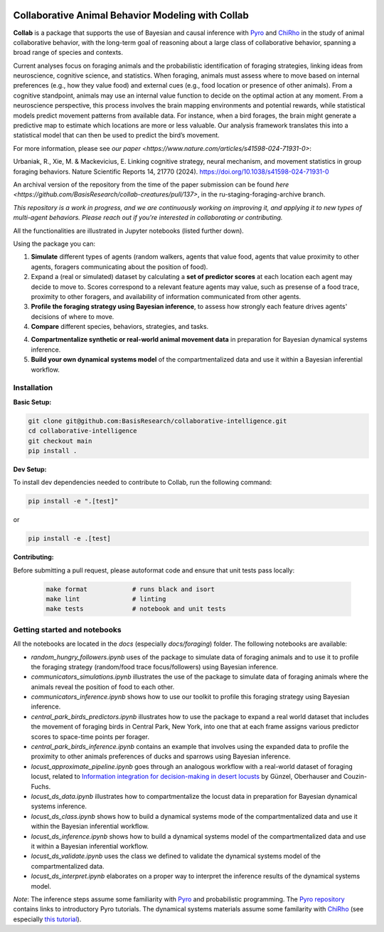 .. image:: https://github.com/BasisResearch/collaborative-intelligence/actions/workflows/test_notebooks.yml/badge.svg
   :alt: Test Notebooks Badge
   :target: https://github.com/BasisResearch/collaborative-intelligence/actions/workflows/test_notebooks.yml

.. image:: https://github.com/BasisResearch/collaborative-intelligence/actions/workflows/test_modules.yml/badge.svg
   :alt: Test Modules Badge
   :target: https://github.com/BasisResearch/collaborative-intelligence/actions/workflows/test_modules.yml

.. index-inclusion-marker

Collaborative Animal Behavior Modeling with Collab
===================================================

**Collab** is a package that supports the use of Bayesian and causal inference 
with  `Pyro <https://github.com/pyro-ppl/pyro>`_ and `ChiRho <https://github.com/BasisResearch/chirho>`_ 
in the study of animal collaborative behavior, with the long-term goal of reasoning about a large class of collaborative behavior, spanning a broad range of species and contexts.  

Current analyses focus on foraging
animals and the probabilistic identification of foraging strategies, linking ideas from neuroscience, cognitive science, and statistics. When foraging, animals must assess where to move based on internal preferences (e.g., how they value food) and external cues (e.g., food location or presence of other animals). From a cognitive standpoint, animals may use an internal value function to decide on the optimal action at any moment. From a neuroscience perspective, this process involves the brain mapping environments and potential rewards, while statistical models predict movement patterns from available data. For instance, when a bird forages, the brain might generate a predictive map to estimate which locations are more or less valuable. Our analysis framework translates this into a statistical model that can then be used to predict the bird’s movement.

For more information, please see `our paper <https://www.nature.com/articles/s41598-024-71931-0>`:

Urbaniak, R., Xie, M. & Mackevicius, E. Linking cognitive strategy, neural mechanism, and movement statistics in group foraging behaviors. Nature Scientific Reports 14, 21770 (2024). https://doi.org/10.1038/s41598-024-71931-0

An archival version of the repository from the time of the paper submission can be found `here <https://github.com/BasisResearch/collab-creatures/pull/137>`, in the ru-staging-foraging-archive branch. 

*This repository is a work in progress, and we are continuously working on improving it, and applying it to new types of multi-agent behaviors. Please reach out if you're interested in collaborating or contributing.* 

All the functionalities are illustrated in Jupyter notebooks (listed further down).

Using the package you can:

1. **Simulate** different types of agents (random walkers, agents that value food, agents that value proximity to other agents, foragers communicating about the position of food).

2. Expand a (real or simulated) dataset by calculating a **set of predictor scores** at each location each agent may decide to move to. Scores correspond to a relevant feature agents may value, such as presense of a food trace, proximity to other foragers, and availability of information communicated from other agents.

3. **Profile the foraging strategy using Bayesian inference**, to assess how strongly each feature drives agents' decisions of where to move. 

4. **Compare** different species, behaviors, strategies, and tasks.

4. **Compartmentalize synthetic or real-world animal movement data** in preparation for Bayesian dynamical systems inference.

5. **Build your own dynamical systems model** of the compartmentalized data and use it within a Bayesian inferential workflow.


Installation
------------

**Basic Setup:**

.. code-block:: sh

   git clone git@github.com:BasisResearch/collaborative-intelligence.git
   cd collaborative-intelligence
   git checkout main
   pip install .


**Dev Setup:**

To install dev dependencies needed to contribute to Collab, run the following command:

.. code-block:: sh

    pip install -e ".[test]"

or 

.. code-block:: sh
  
    pip install -e .[test]


**Contributing:**

Before submitting a pull request, please autoformat code and ensure that unit tests pass locally:

  .. code-block:: sh

     make format            # runs black and isort
     make lint              # linting
     make tests             # notebook and unit tests


Getting started and notebooks
------------------------------

All the notebooks are located in the `docs` (especially `docs/foraging`) folder. The following notebooks are available:


- `random_hungry_followers.ipynb` uses of the package to simulate data of foraging animals and to use it to profile the foraging strategy (random/food trace focus/followers) using Bayesian inference.

- `communicators_simulations.ipynb`  illustrates the use of the package to simulate data of foraging animals where the animals reveal the position of food to each other.

- `communicators_inference.ipynb` shows how to use our toolkit to profile  this foraging strategy using Bayesian inference.

- `central_park_birds_predictors.ipynb` illustrates how to use the package to expand a real world dataset that includes the movement of foraging birds in Central Park, New York, into one that at each frame assigns various  predictor scores to space-time points per forager.

- `central_park_birds_inference.ipynb` contains an example that involves using the expanded data to profile the proximity to other animals preferences of ducks and sparrows using Bayesian inference.

- `locust_approximate_pipeline.ipynb` goes through an analogous workflow with a real-world dataset of foraging locust, related to `Information integration for decision-making in desert locusts <https://doi.org/10.1016/j.isci.2023.106388>`_ by  Günzel, Oberhauser and Couzin-Fuchs.

- `locust_ds_data.ipynb` illustrates how to compartmentalize the locust data in preparation for Bayesian dynamical systems inference.

- `locust_ds_class.ipynb` shows how to build a dynamical systems mode of the compartmentalized data and use it within the Bayesian inferential workflow.

- `locust_ds_inference.ipynb` shows how to build a dynamical systems model of the compartmentalized data and use it within a Bayesian inferential workflow.

- `locust_ds_validate.ipynb` uses the class we defined to validate the dynamical systems model of the compartmentalized data.

- `locust_ds_interpret.ipynb` elaborates on a proper way to interpret the inference results of the dynamical systems model.
  

*Note*: The inference steps assume some familiarity with `Pyro <https://github.com/pyro-ppl/pyro>`_ and 
probabilistic programming. The `Pyro repository <https://github.com/pyro-ppl/pyro>`_ contains links 
to introductory Pyro tutorials. The dynamical systems materials assume some familarity 
with `ChiRho <https://github.com/BasisResearch/chirho>`_ (see especially 
`this tutorial <https://basisresearch.github.io/chirho/dynamical_intro.html>`_).

